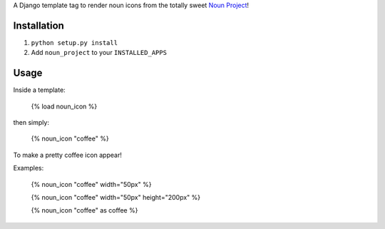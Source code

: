 A Django template tag to render noun icons from the totally sweet `Noun Project <http://thenounproject.com>`_!

Installation
============

1. ``python setup.py install``
2. Add ``noun_project`` to your ``INSTALLED_APPS``

Usage
=====

Inside a template:

  {% load noun_icon %}

then simply:

  {% noun_icon "coffee" %}

To make a pretty coffee icon appear!

Examples:

  {% noun_icon "coffee" width="50px" %}

  {% noun_icon "coffee" width="50px" height="200px" %}

  {% noun_icon "coffee" as coffee %}
